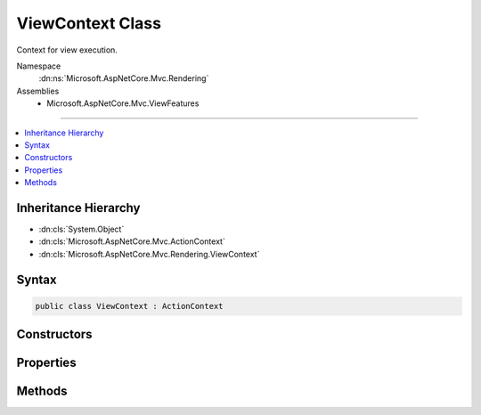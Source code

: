 

ViewContext Class
=================






Context for view execution.


Namespace
    :dn:ns:`Microsoft.AspNetCore.Mvc.Rendering`
Assemblies
    * Microsoft.AspNetCore.Mvc.ViewFeatures

----

.. contents::
   :local:



Inheritance Hierarchy
---------------------


* :dn:cls:`System.Object`
* :dn:cls:`Microsoft.AspNetCore.Mvc.ActionContext`
* :dn:cls:`Microsoft.AspNetCore.Mvc.Rendering.ViewContext`








Syntax
------

.. code-block:: csharp

    public class ViewContext : ActionContext








.. dn:class:: Microsoft.AspNetCore.Mvc.Rendering.ViewContext
    :hidden:

.. dn:class:: Microsoft.AspNetCore.Mvc.Rendering.ViewContext

Constructors
------------

.. dn:class:: Microsoft.AspNetCore.Mvc.Rendering.ViewContext
    :noindex:
    :hidden:

    
    .. dn:constructor:: Microsoft.AspNetCore.Mvc.Rendering.ViewContext.ViewContext()
    
        
    
        
        Creates an empty :any:`Microsoft.AspNetCore.Mvc.Rendering.ViewContext`\.
    
        
    
        
        .. code-block:: csharp
    
            public ViewContext()
    
    .. dn:constructor:: Microsoft.AspNetCore.Mvc.Rendering.ViewContext.ViewContext(Microsoft.AspNetCore.Mvc.ActionContext, Microsoft.AspNetCore.Mvc.ViewEngines.IView, Microsoft.AspNetCore.Mvc.ViewFeatures.ViewDataDictionary, Microsoft.AspNetCore.Mvc.ViewFeatures.ITempDataDictionary, System.IO.TextWriter, Microsoft.AspNetCore.Mvc.ViewFeatures.HtmlHelperOptions)
    
        
    
        
        Initializes a new instance of :any:`Microsoft.AspNetCore.Mvc.Rendering.ViewContext`\.
    
        
    
        
        :param actionContext: The :any:`Microsoft.AspNetCore.Mvc.ActionContext`\.
        
        :type actionContext: Microsoft.AspNetCore.Mvc.ActionContext
    
        
        :param view: The :any:`Microsoft.AspNetCore.Mvc.ViewEngines.IView` being rendered.
        
        :type view: Microsoft.AspNetCore.Mvc.ViewEngines.IView
    
        
        :param viewData: The :any:`Microsoft.AspNetCore.Mvc.ViewFeatures.ViewDataDictionary`\.
        
        :type viewData: Microsoft.AspNetCore.Mvc.ViewFeatures.ViewDataDictionary
    
        
        :param tempData: The :any:`Microsoft.AspNetCore.Mvc.ViewFeatures.ITempDataDictionary`\.
        
        :type tempData: Microsoft.AspNetCore.Mvc.ViewFeatures.ITempDataDictionary
    
        
        :param writer: The :any:`System.IO.TextWriter` to render output to.
        
        :type writer: System.IO.TextWriter
    
        
        :param htmlHelperOptions: The :any:`Microsoft.AspNetCore.Mvc.ViewFeatures.HtmlHelperOptions` to apply to this instance.
        
        :type htmlHelperOptions: Microsoft.AspNetCore.Mvc.ViewFeatures.HtmlHelperOptions
    
        
        .. code-block:: csharp
    
            public ViewContext(ActionContext actionContext, IView view, ViewDataDictionary viewData, ITempDataDictionary tempData, TextWriter writer, HtmlHelperOptions htmlHelperOptions)
    
    .. dn:constructor:: Microsoft.AspNetCore.Mvc.Rendering.ViewContext.ViewContext(Microsoft.AspNetCore.Mvc.Rendering.ViewContext, Microsoft.AspNetCore.Mvc.ViewEngines.IView, Microsoft.AspNetCore.Mvc.ViewFeatures.ViewDataDictionary, System.IO.TextWriter)
    
        
    
        
        Initializes a new instance of :any:`Microsoft.AspNetCore.Mvc.Rendering.ViewContext`\.
    
        
    
        
        :param viewContext: The :any:`Microsoft.AspNetCore.Mvc.Rendering.ViewContext` to copy values from.
        
        :type viewContext: Microsoft.AspNetCore.Mvc.Rendering.ViewContext
    
        
        :param view: The :any:`Microsoft.AspNetCore.Mvc.ViewEngines.IView` being rendered.
        
        :type view: Microsoft.AspNetCore.Mvc.ViewEngines.IView
    
        
        :param viewData: The :any:`Microsoft.AspNetCore.Mvc.ViewFeatures.ViewDataDictionary`\.
        
        :type viewData: Microsoft.AspNetCore.Mvc.ViewFeatures.ViewDataDictionary
    
        
        :param writer: The :any:`System.IO.TextWriter` to render output to.
        
        :type writer: System.IO.TextWriter
    
        
        .. code-block:: csharp
    
            public ViewContext(ViewContext viewContext, IView view, ViewDataDictionary viewData, TextWriter writer)
    

Properties
----------

.. dn:class:: Microsoft.AspNetCore.Mvc.Rendering.ViewContext
    :noindex:
    :hidden:

    
    .. dn:property:: Microsoft.AspNetCore.Mvc.Rendering.ViewContext.ClientValidationEnabled
    
        
    
        
        Gets or sets a value that indicates whether client-side validation is enabled.
    
        
        :rtype: System.Boolean
    
        
        .. code-block:: csharp
    
            public bool ClientValidationEnabled { get; set; }
    
    .. dn:property:: Microsoft.AspNetCore.Mvc.Rendering.ViewContext.ExecutingFilePath
    
        
    
        
        Gets or sets the path of the view file currently being rendered.
    
        
        :rtype: System.String
    
        
        .. code-block:: csharp
    
            public string ExecutingFilePath { get; set; }
    
    .. dn:property:: Microsoft.AspNetCore.Mvc.Rendering.ViewContext.FormContext
    
        
    
        
        Gets or sets the :dn:prop:`Microsoft.AspNetCore.Mvc.Rendering.ViewContext.FormContext` for the form element being rendered.
        A default context is returned if no form is currently being rendered.
    
        
        :rtype: Microsoft.AspNetCore.Mvc.ViewFeatures.FormContext
    
        
        .. code-block:: csharp
    
            public virtual FormContext FormContext { get; set; }
    
    .. dn:property:: Microsoft.AspNetCore.Mvc.Rendering.ViewContext.Html5DateRenderingMode
    
        
    
        
        Set this property to :dn:field:`Microsoft.AspNetCore.Mvc.Rendering.Html5DateRenderingMode.Rfc3339` to have templated helpers such as 
        :dn:meth:`Microsoft.AspNetCore.Mvc.Rendering.IHtmlHelper.Editor(System.String,System.String,System.String,System.Object)` and :dn:meth:`Microsoft.AspNetCore.Mvc.Rendering.IHtmlHelper\`1.EditorFor\`\`1(System.Linq.Expressions.Expression{System.Func{\`0,\`\`0}},System.String,System.String,System.Object)` render date and time
        values as RFC 3339 compliant strings. By default these helpers render dates and times using the current
        culture.
    
        
        :rtype: Microsoft.AspNetCore.Mvc.Rendering.Html5DateRenderingMode
    
        
        .. code-block:: csharp
    
            public Html5DateRenderingMode Html5DateRenderingMode { get; set; }
    
    .. dn:property:: Microsoft.AspNetCore.Mvc.Rendering.ViewContext.TempData
    
        
    
        
        Gets or sets the :any:`Microsoft.AspNetCore.Mvc.ViewFeatures.ITempDataDictionary` instance.
    
        
        :rtype: Microsoft.AspNetCore.Mvc.ViewFeatures.ITempDataDictionary
    
        
        .. code-block:: csharp
    
            public ITempDataDictionary TempData { get; set; }
    
    .. dn:property:: Microsoft.AspNetCore.Mvc.Rendering.ViewContext.ValidationMessageElement
    
        
    
        
        Element name used to wrap a top-level message generated by :dn:meth:`Microsoft.AspNetCore.Mvc.Rendering.IHtmlHelper.ValidationMessage(System.String,System.String,System.Object,System.String)` and
        other overloads.
    
        
        :rtype: System.String
    
        
        .. code-block:: csharp
    
            public string ValidationMessageElement { get; set; }
    
    .. dn:property:: Microsoft.AspNetCore.Mvc.Rendering.ViewContext.ValidationSummaryMessageElement
    
        
    
        
        Element name used to wrap a top-level message generated by :dn:meth:`Microsoft.AspNetCore.Mvc.Rendering.IHtmlHelper.ValidationSummary(System.Boolean,System.String,System.Object,System.String)` and
        other overloads.
    
        
        :rtype: System.String
    
        
        .. code-block:: csharp
    
            public string ValidationSummaryMessageElement { get; set; }
    
    .. dn:property:: Microsoft.AspNetCore.Mvc.Rendering.ViewContext.View
    
        
    
        
        Gets or sets the :any:`Microsoft.AspNetCore.Mvc.ViewEngines.IView` currently being rendered, if any.
    
        
        :rtype: Microsoft.AspNetCore.Mvc.ViewEngines.IView
    
        
        .. code-block:: csharp
    
            public IView View { get; set; }
    
    .. dn:property:: Microsoft.AspNetCore.Mvc.Rendering.ViewContext.ViewBag
    
        
    
        
        Gets the dynamic view bag.
    
        
        :rtype: System.Object
    
        
        .. code-block:: csharp
    
            public dynamic ViewBag { get; }
    
    .. dn:property:: Microsoft.AspNetCore.Mvc.Rendering.ViewContext.ViewData
    
        
    
        
        Gets or sets the :any:`Microsoft.AspNetCore.Mvc.ViewFeatures.ViewDataDictionary`\.
    
        
        :rtype: Microsoft.AspNetCore.Mvc.ViewFeatures.ViewDataDictionary
    
        
        .. code-block:: csharp
    
            public ViewDataDictionary ViewData { get; set; }
    
    .. dn:property:: Microsoft.AspNetCore.Mvc.Rendering.ViewContext.Writer
    
        
    
        
        Gets or sets the :any:`System.IO.TextWriter` used to write the output.
    
        
        :rtype: System.IO.TextWriter
    
        
        .. code-block:: csharp
    
            public TextWriter Writer { get; set; }
    

Methods
-------

.. dn:class:: Microsoft.AspNetCore.Mvc.Rendering.ViewContext
    :noindex:
    :hidden:

    
    .. dn:method:: Microsoft.AspNetCore.Mvc.Rendering.ViewContext.GetFormContextForClientValidation()
    
        
        :rtype: Microsoft.AspNetCore.Mvc.ViewFeatures.FormContext
    
        
        .. code-block:: csharp
    
            public FormContext GetFormContextForClientValidation()
    

